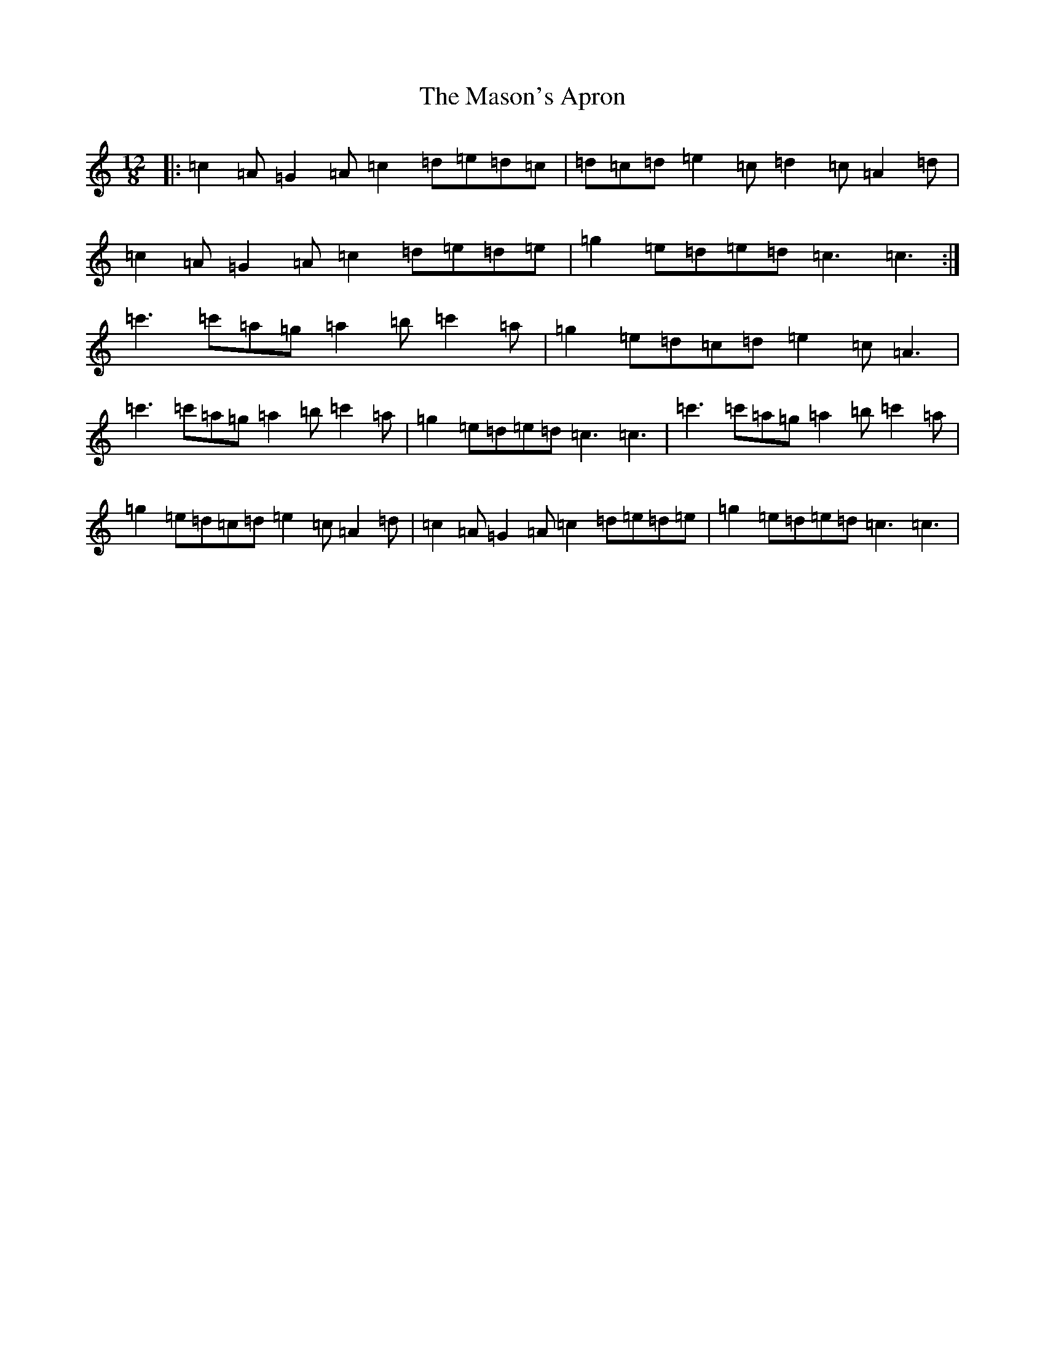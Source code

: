 X: 13651
T: Mason's Apron, The
S: https://thesession.org/tunes/11169#setting11169
R: slide
M:12/8
L:1/8
K: C Major
|:=c2=A=G2=A=c2=d=e=d=c|=d=c=d=e2=c=d2=c=A2=d|=c2=A=G2=A=c2=d=e=d=e|=g2=e=d=e=d=c3=c3:|=c'3=c'=a=g=a2=b=c'2=a|=g2=e=d=c=d=e2=c=A3|=c'3=c'=a=g=a2=b=c'2=a|=g2=e=d=e=d=c3=c3|=c'3=c'=a=g=a2=b=c'2=a|=g2=e=d=c=d=e2=c=A2=d|=c2=A=G2=A=c2=d=e=d=e|=g2=e=d=e=d=c3=c3|
